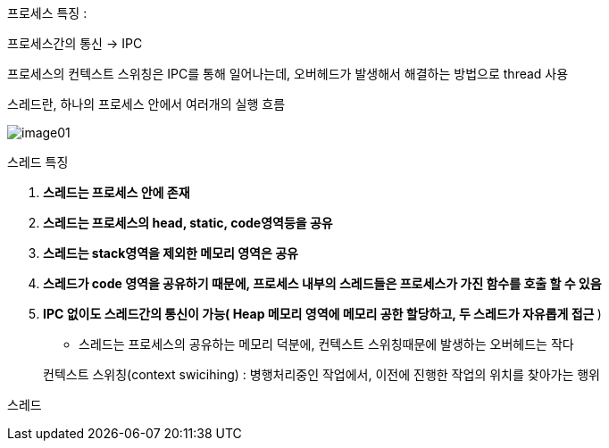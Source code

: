 프로세스 특징 :

프로세스간의 통신 -> IPC

프로세스의 컨텍스트 스위칭은 IPC를 통해 일어나는데, 오버헤드가 발생해서 해결하는 방법으로 thread 사용

스레드란, 하나의 프로세스 안에서 여러개의 실행 흐름

image:images/image01.png[]

스레드 특징

. ** 스레드는 프로세스 안에 존재 **
. ** 스레드는 프로세스의 head, static, code영역등을 공유**
. ** 스레드는 stack영역을 제외한 메모리 영역은 공유**
. ** 스레드가 code 영역을 공유하기 때문에, 프로세스 내부의 스레드들은 프로세스가 가진 함수를 호출 할 수 있음 **
. ** IPC 없이도 스레드간의 통신이 가능( Heap 메모리 영역에 메모리 공한 할당하고, 두 스레드가 자유롭게 접근 **)
 ** 스레드는 프로세스의 공유하는 메모리 덕분에, 컨텍스트 스위칭때문에 발생하는 오버헤드는 작다

> 컨텍스트 스위칭(context swicihing) : 병행처리중인 작업에서, 이전에 진행한 작업의 위치를 찾아가는 행위

스레드


